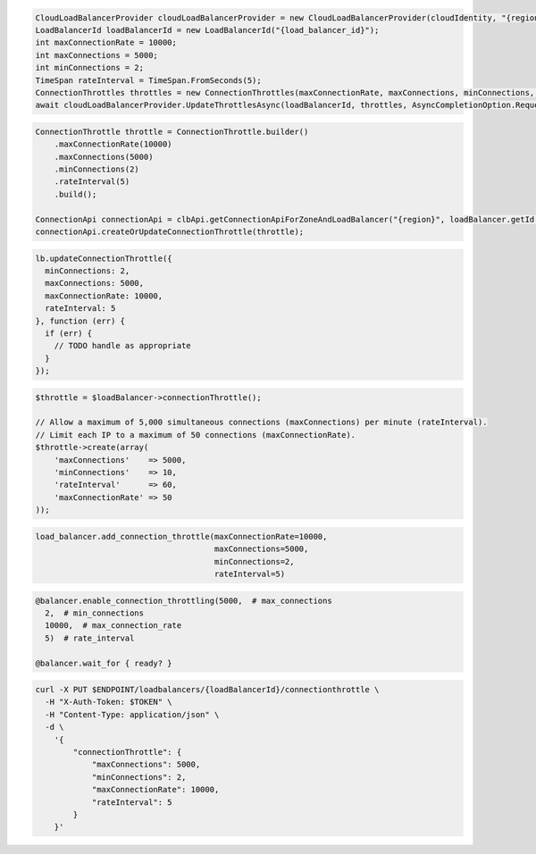 .. code-block:: csharp

  CloudLoadBalancerProvider cloudLoadBalancerProvider = new CloudLoadBalancerProvider(cloudIdentity, "{region}", null);
  LoadBalancerId loadBalancerId = new LoadBalancerId("{load_balancer_id}");
  int maxConnectionRate = 10000;
  int maxConnections = 5000;
  int minConnections = 2;
  TimeSpan rateInterval = TimeSpan.FromSeconds(5);
  ConnectionThrottles throttles = new ConnectionThrottles(maxConnectionRate, maxConnections, minConnections, rateInterval);
  await cloudLoadBalancerProvider.UpdateThrottlesAsync(loadBalancerId, throttles, AsyncCompletionOption.RequestCompleted, CancellationToken.None, null);    

.. code-block:: java

  ConnectionThrottle throttle = ConnectionThrottle.builder()
      .maxConnectionRate(10000)
      .maxConnections(5000)
      .minConnections(2)
      .rateInterval(5)
      .build();

  ConnectionApi connectionApi = clbApi.getConnectionApiForZoneAndLoadBalancer("{region}", loadBalancer.getId());
  connectionApi.createOrUpdateConnectionThrottle(throttle);

.. code-block:: javascript

  lb.updateConnectionThrottle({
    minConnections: 2,
    maxConnections: 5000,
    maxConnectionRate: 10000,
    rateInterval: 5
  }, function (err) {
    if (err) {
      // TODO handle as appropriate
    }
  });


.. code-block:: php

  $throttle = $loadBalancer->connectionThrottle();

  // Allow a maximum of 5,000 simultaneous connections (maxConnections) per minute (rateInterval).
  // Limit each IP to a maximum of 50 connections (maxConnectionRate).
  $throttle->create(array(
      'maxConnections'    => 5000,
      'minConnections'    => 10,
      'rateInterval'      => 60,
      'maxConnectionRate' => 50
  ));

.. code-block:: python

  load_balancer.add_connection_throttle(maxConnectionRate=10000,
                                        maxConnections=5000,
                                        minConnections=2,
                                        rateInterval=5)

.. code-block:: ruby

  @balancer.enable_connection_throttling(5000,  # max_connections
    2,  # min_connections
    10000,  # max_connection_rate
    5)  # rate_interval

  @balancer.wait_for { ready? }

.. code-block:: sh

  curl -X PUT $ENDPOINT/loadbalancers/{loadBalancerId}/connectionthrottle \
    -H "X-Auth-Token: $TOKEN" \
    -H "Content-Type: application/json" \
    -d \
      '{
          "connectionThrottle": {
              "maxConnections": 5000,
              "minConnections": 2,
              "maxConnectionRate": 10000,
              "rateInterval": 5
          }
      }'
